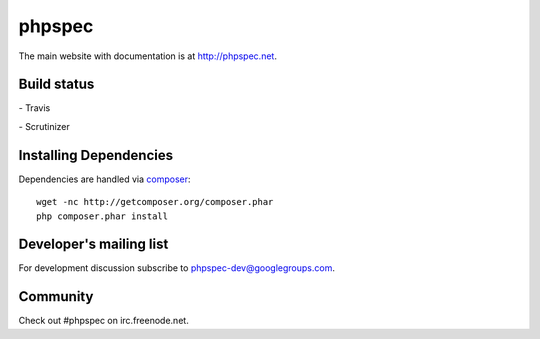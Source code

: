 phpspec
=======

The main website with documentation is at `http://phpspec.net <http://phpspec.net>`_.

Build status
------------

|travis-badge| - Travis

.. |travis-badge| image:: https://travis-ci.org/phpspec/phpspec.svg?branch=master
   :target: http://travis-ci.org/phpspec/phpspec
   :alt: Master Travis Build Status
   :align: bottom

|scrutinizer-badge| - Scrutinizer

.. |scrutinizer-badge| image:: https://scrutinizer-ci.com/g/phpspec/phpspec/badges/build.png?b=master
   :target: https://scrutinizer-ci.com/g/phpspec/phpspec/build-status/master
   :alt: Master Scrutinizer Inspection Status
   :align: bottom
   
Installing Dependencies
-----------------------

Dependencies are handled via `composer <http://getcomposer.org>`_::

   wget -nc http://getcomposer.org/composer.phar
   php composer.phar install

Developer's mailing list
------------------------

For development discussion subscribe to `phpspec-dev@googlegroups.com <mailto:phpspec-dev@googlegroups.com>`_.

Community
---------
Check out #phpspec on irc.freenode.net.
